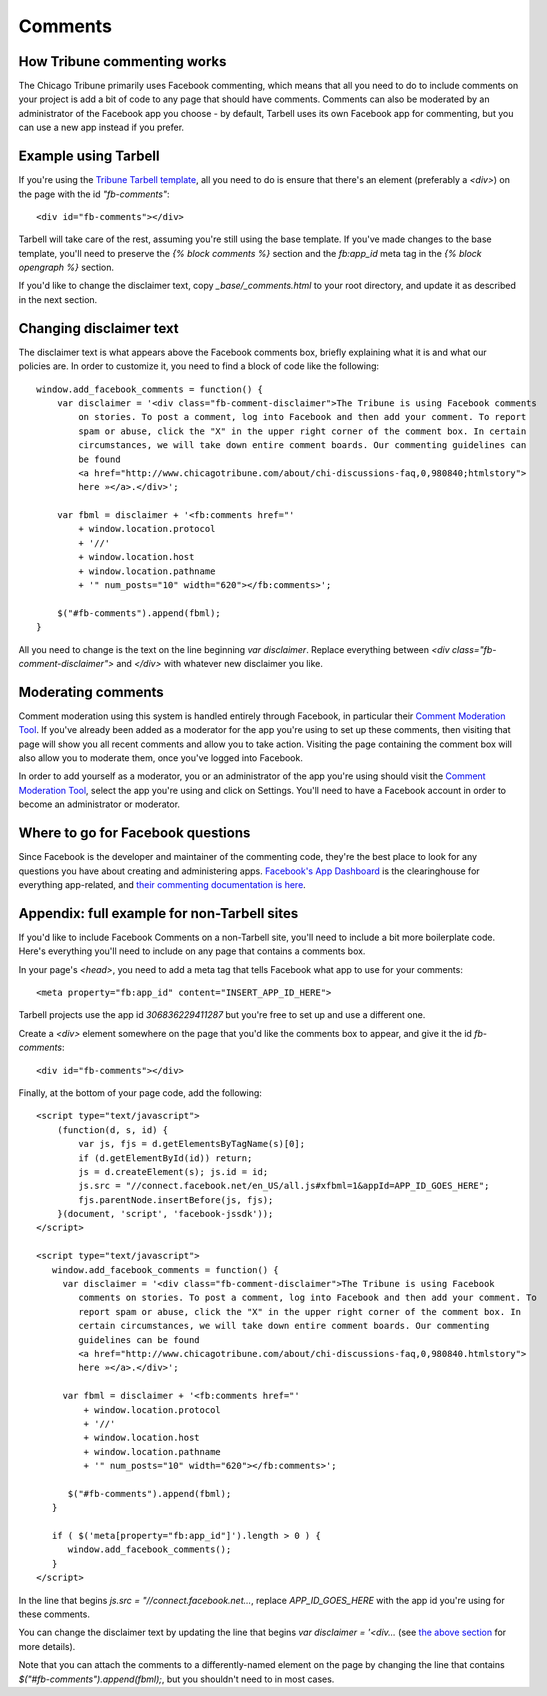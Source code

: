 Comments
========

How Tribune commenting works
----------------------------

The Chicago Tribune primarily uses Facebook commenting, which means that all you need to do to
include comments on your project is add a bit of code to any page that should have comments. 
Comments can also be moderated by an administrator of the Facebook app you choose - by default, 
Tarbell uses its own Facebook app for commenting, but you can use a new app instead if you prefer.

Example using Tarbell
---------------------

If you're using the `Tribune Tarbell template <tarbell.html#templates>`_, all you need to do is
ensure that there's an element (preferably a `<div>`) on the page with the id `"fb-comments"`: ::

    <div id="fb-comments"></div>

Tarbell will take care of the rest, assuming you're still using the base template. If you've made
changes to the base template, you'll need to preserve the `{% block comments %}` section and the
`fb:app_id` meta tag in the `{% block opengraph %}` section.

If you'd like to change the disclaimer text, copy `_base/_comments.html` to your root directory,
and update it as described in the next section.

Changing disclaimer text
------------------------

The disclaimer text is what appears above the Facebook comments box, briefly explaining what it is
and what our policies are. In order to customize it, you need to find a block of code like the 
following: ::

    window.add_facebook_comments = function() {
        var disclaimer = '<div class="fb-comment-disclaimer">The Tribune is using Facebook comments 
            on stories. To post a comment, log into Facebook and then add your comment. To report 
            spam or abuse, click the "X" in the upper right corner of the comment box. In certain 
            circumstances, we will take down entire comment boards. Our commenting guidelines can 
            be found
            <a href="http://www.chicagotribune.com/about/chi-discussions-faq,0,980840;htmlstory">
            here »</a>.</div>';

        var fbml = disclaimer + '<fb:comments href="'
            + window.location.protocol
            + '//'
            + window.location.host
            + window.location.pathname
            + '" num_posts="10" width="620"></fb:comments>';

        $("#fb-comments").append(fbml);
    }

All you need to change is the text on the line beginning `var disclaimer`. Replace everything
between `<div class="fb-comment-disclaimer">` and `</div>` with whatever new disclaimer you like.

Moderating comments
-------------------

Comment moderation using this system is handled entirely through Facebook, in particular their
`Comment Moderation Tool <https://developers.facebook.com/tools/comments>`_. If you've already been 
added as a moderator for the app you're using to set up these comments, then visiting that page
will show you all recent comments and allow you to take action. Visiting the page containing the 
comment box will also allow you to moderate them, once you've logged into Facebook.

In order to add yourself as a moderator, you or an administrator of the app you're using should
visit the `Comment Moderation Tool <https://developers.facebook.com/tools/comments>`_, select the
app you're using and click on Settings. You'll need to have a Facebook account in order to become
an administrator or moderator.

Where to go for Facebook questions
----------------------------------

Since Facebook is the developer and maintainer of the commenting code, they're the best place to 
look for any questions you have about creating and administering apps. `Facebook's App Dashboard 
<https://developers.facebook.com/apps>`_ is the clearinghouse for everything app-related, and `their
commenting documentation is here <https://developers.facebook.com/docs/plugins/comments>`_.

Appendix: full example for non-Tarbell sites
--------------------------------------------

If you'd like to include Facebook Comments on a non-Tarbell site, you'll need to include a bit
more boilerplate code. Here's everything you'll need to include on any page that contains a
comments box.

In your page's `<head>`, you need to add a meta tag that tells Facebook what app to use for your
comments: ::

    <meta property="fb:app_id" content="INSERT_APP_ID_HERE">

Tarbell projects use the app id `306836229411287` but you're free to set up and use a different one.

Create a `<div>` element somewhere on the page that you'd like the comments box to appear, and give
it the id `fb-comments`: ::
    
    <div id="fb-comments"></div>

Finally, at the bottom of your page code, add the following: ::

    <script type="text/javascript">
        (function(d, s, id) {
            var js, fjs = d.getElementsByTagName(s)[0];
            if (d.getElementById(id)) return;
            js = d.createElement(s); js.id = id;
            js.src = "//connect.facebook.net/en_US/all.js#xfbml=1&appId=APP_ID_GOES_HERE";
            fjs.parentNode.insertBefore(js, fjs);
        }(document, 'script', 'facebook-jssdk'));
    </script>

    <script type="text/javascript">
       window.add_facebook_comments = function() {
         var disclaimer = '<div class="fb-comment-disclaimer">The Tribune is using Facebook 
            comments on stories. To post a comment, log into Facebook and then add your comment. To 
            report spam or abuse, click the "X" in the upper right corner of the comment box. In 
            certain circumstances, we will take down entire comment boards. Our commenting 
            guidelines can be found
            <a href="http://www.chicagotribune.com/about/chi-discussions-faq,0,980840.htmlstory">
            here »</a>.</div>';

         var fbml = disclaimer + '<fb:comments href="'
             + window.location.protocol
             + '//'
             + window.location.host
             + window.location.pathname
             + '" num_posts="10" width="620"></fb:comments>';

          $("#fb-comments").append(fbml);
       }

       if ( $('meta[property="fb:app_id"]').length > 0 ) {
          window.add_facebook_comments();
       }
    </script>

In the line that begins `js.src = "//connect.facebook.net...`, replace `APP_ID_GOES_HERE` with the
app id you're using for these comments.

You can change the disclaimer text by updating the line that begins `var disclaimer = '<div...`
(see `the above section <#changing-disclaimer-text>`_ for more details).

Note that you can attach the comments to a differently-named element on the page by changing the
line that contains `$("#fb-comments").append(fbml);`, but you shouldn't need to in most cases.
